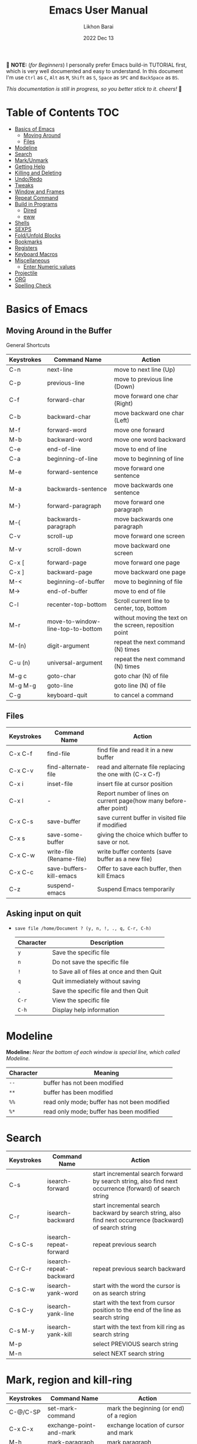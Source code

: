 #+TITLE:  Emacs User Manual
#+AUTHOR: Likhon Barai
#+EMAIL:  likhonhere007@gmail.com
#+DATE:   2022 Dec 13
#+TAGS:   blog emacs
#+PROPERTY: header-args :tangle yes :comments yes :result silent

#+HTML_HEAD: <link rel="stylesheet" type="text/css" href="http://thomasf.github.io/solarized-css/solarized-dark.min.css" />

:DRAWERNAME:
📝 *NOTE:* (/for Beginners/) I personally prefer Emacs build-in TUTORIAL first,
which is very well documented and easy to understand. In this document I'm use
=Ctrl= as =C=, =Alt= as =M=, =Shift= as =S=, =Space= as =SPC= and =BackSpace= as
=BS=.

/This documentation is still in progress, so you better stick to it. cheers!/ 🍻
:END:

* Table of Contents                                                     :TOC:

- [[#basics-of-emacs][Basics of Emacs]]
  - [[#moving-around][Moving Around]]
  - [[#files][Files]]
- [[#modeline][Modeline]]
- [[#search][Search]]
- [[#mark/unmark][Mark/Unmark]]
- [[#getting-help][Getting Help]]
- [[#killing-and-delete][Killing and Deleting]]
- [[#undo/redo][Undo/Redo]]
- [[#tweaks][Tweaks]]
- [[#window-and-frames][Window and Frames]]
- [[#repeat-command][Repeat Command]]
- [[#build-in-programs][Build in Programs]]
  - [[#dired][Dired]]
  - [[#eww][eww]]
- [[#shells][Shells]]
- [[#sexps][SEXPS]]
- [[#fold/unfold-blocks][Fold/Unfold Blocks]]
- [[#bookmarks][Bookmarks]]
- [[#registers][Registers]]
- [[#keyboard-macros][Keyboard Macros]]
- [[#miscellaneous][Miscellaneous]]
  - [[#enter-numeric-values][Enter Numeric values]]
- [[#projectile][Projectile]]
- [[#org][ORG]]
- [[#Spelling-check][Spelling Check]]

* Basics of Emacs
** Moving Around in the Buffer
General Shortcuts
|------------+-----------------------------------+---------------------------------------------------------|
| Keystrokes | Command Name                      | Action                                                  |
|------------+-----------------------------------+---------------------------------------------------------|
| C-n        | next-line                         | move to next line (Up)                                  |
| C-p        | previous-line                     | move to previous line (Down)                            |
| C-f        | forward-char                      | move forward one char (Right)                           |
| C-b        | backward-char                     | move backward one char (Left)                           |
| M-f        | forward-word                      | move one forward                                        |
| M-b        | backward-word                     | move one word backward                                  |
| C-e        | end-of-line                       | move to end of line                                     |
| C-a        | beginning-of-line                 | move to beginning of line                               |
| M-e        | forward-sentence                  | move forward one sentence                               |
| M-a        | backwards-sentence                | move backwards one sentence                             |
| M-}        | forward-paragraph                 | move forward one paragraph                              |
| M-{        | backwards-paragraph               | move backwards one paragraph                            |
| C-v        | scroll-up                         | move forward one screen                                 |
| M-v        | scroll-down                       | move backward one screen                                |
| C-x [      | forward-page                      | move forward one page                                   |
| C-x ]      | backward-page                     | move backward one page                                  |
| M-<        | beginning-of-buffer               | move to beginning of file                               |
| M->        | end-of-buffer                     | move to end of file                                     |
| C-l        | recenter-top-bottom               | Scroll current line to center, top, bottom              |
| M-r        | move-to-window-line-top-to-bottom | without moving the text on the screen, reposition point |
| M-(n)      | digit-argument                    | repeat the next command (N) times                       |
| C-u (n)    | universal-argument                | repeat the next command (N) times                       |
| M-g c      | goto-char                         | goto char (N) of file                                   |
| M-g M-g    | goto-line                         | goto line (N) of file                                   |
| C-g        | keyboard-quit                     | to cancel a command                                       |
|------------+-----------------------------------+---------------------------------------------------------|

** Files

|------------+--------------------------+---------------------------------------------------------------------|
| Keystrokes | Command Name             | Action                                                              |
|------------+--------------------------+---------------------------------------------------------------------|
| C-x C-f    | find-file                | find file and read it in a new buffer                               |
| C-x C-v    | find-alternate-file      | read and alternate file replacing the one with (C-x C-f)            |
| C-x i      | inset-file               | insert file at cursor position                                      |
| C-x l      | -                        | Report number of lines on current page(how many before-after point) |
| C-x C-s    | save-buffer              | save current buffer in visited file if modified                     |
| C-x s      | save-some-buffer         | giving the choice which buffer to save or not.                      |
| C-x C-w    | write-file (Rename-file) | write buffer contents (save buffer as a new file)                   |
| C-x C-c    | save-buffers-kill-emacs  | Offer to save each buffer, then kill Emacs                          |
| C-z        | suspend-emacs            | Suspend Emacs temporarily                                           |
|------------+--------------------------+---------------------------------------------------------------------|

** Asking input on quit

+ =save file /home/Document ? (y, n, !, ., q, C-r, C-h)=
  |-----------+--------------------------------------------|
  | Character | Description                                |
  |-----------+--------------------------------------------|
  | =y=         | Save the specific file                     |
  | =n=         | Do not save the specific file              |
  | =!=         | to Save all of files at once and then Quit |
  | =q=         | Quit immediately without saving            |
  | =.=         | Save the specific file and then Quit       |
  | =C-r=       | View the specific file                     |
  | =C-h=       | Display help information                   |
  |-----------+--------------------------------------------|

* Modeline

*Modeline:* /Near the bottom of each window is special line, which called Modeline./

|-----------+----------------------------------------------|
| Character | Meaning                                      |
|-----------+----------------------------------------------|
| =--=      | buffer has not been modified                 |
| =**=      | buffer has been modified                     |
| =%%=      | read only mode; buffer has not been modified |
| =%*=      | read only mode; buffer has been modified     |
|-----------+----------------------------------------------|

* Search

|------------+-------------------------+-----------------------------------------------------------------------------------------------------------|
| Keystrokes | Command Name            | Action                                                                                                    |
|------------+-------------------------+-----------------------------------------------------------------------------------------------------------|
| C-s        | isearch-forward         | start incremental search forward by search string, also find next occurrence (forward) of search string   |
| C-r        | isearch-backward        | start incremental search backward by search string, also find next occurrence (backward) of search string |
| C-s C-s    | isearch-repeat-forward  | repeat previous search                                                                                    |
| C-r C-r    | isearch-repeat-backward | repeat previous search backward                                                                           |
| C-s C-w    | isearch-yank-word       | start with the word the cursor is on as search string                                                     |
| C-s C-y    | isearch-yank-line       | start with the text from cursor position to the end of the line as search string                          |
| C-s M-y    | isearch-yank-kill       | start with the text from kill ring as search string                                                       |
| M-p        |                         | select PREVIOUS search string                                                                             |
| M-n        |                         | select NEXT search string                                                                                 |
|------------+-------------------------+-----------------------------------------------------------------------------------------------------------|

* Mark, region and kill-ring

|------------+--------------------------+------------------------------------------------|
| Keystrokes | Command Name             | Action                                         |
|------------+--------------------------+------------------------------------------------|
| C-@/C-SP   | set-mark-command         | mark the beginning (or end) of a region        |
| C-x C-x    | exchange-point-and-mark  | exchange location of cursor and mark           |
| M-h        | mark-paragraph           | mark paragraph                                 |
| M-w        | kill-region-save         | copy the region (so it can be pasted with =C-y=) |
| C-x C-p    | mark-page                | mark the page                                  |
| C-x h      | mark-whole-buffer        | mark buffer                                    |
| M-@        | set mark after next word | do not move point(cursor)                      |
| ESC n M-@  | "   " more than one word | use a prefix argument(n)                       |
|------------+--------------------------+------------------------------------------------|

** make cursor jump back to the previous position

- C-SPC C-SPC
  - set mark (activates and then deactivates region) pushes the current position
    to the mark ring (without leaving it active).
  - Emacs let you save the position of the cursor by pressing ~C-space C-space~.

- C-u C-SPC
  - When you are in another part of the document, jump back with ~C-u C-space~.
  - move to previous mark pops the mark ring, jumping to the previous
    position. You can use this repeatedly to navigate through the entire ring.

** Exchange point and mark

- C-x C-x (=exchange-point-and-mark=)
  - Which is very useful for jumping between two locations. It also activates
    the =mark-or-region=, use =C-SPC= to clear the highlighting.

  - Put the mark where point is now, and point where the mark is now.  This
    command works even when the mark is not active, and it reactivates the mark.

  - If Transient Mark mode is on, a prefix ARG deactivates the mark if it is
    active, and otherwise avoids reactivating it.  If Transient Mark mode is
    off, a prefix ARG enables Transient Mark mode temporarily.

** Block editing
- =C-x C-@= */* =C-x C-SPC=

  - (pop-global-mark) Pop off global mark ring and jump to the top location.
    The global mark ring is updated automatically

* Getting Help
** Meta Help
The help system is simple. Type =C-h= (or =F1=) and follow the directions. If you are a first-time user, type =C-h= =t= for TUTORIAL.
|------------+-------------------------+------------------------------------------------------------------------|
| Keystrokes | Command Name            | Action                                                                 |
|------------+-------------------------+------------------------------------------------------------------------|
| C-h        | help command            | enter the online help system                                           |
| C-h t      | help-with-tutorial      | start Emacs TUTORIAL                                                   |
| C-h ?      | help-for-help           | runs the command help-for-help                                         |
| C-h C-h    | help-for-help           | -                                                                      |
| C-h C-a    | about-emacs             | Display the ~*About GNU Emacs*~ buffer.                                  |
| C-h l      | view-lossage            | Display last few input keystrokes and the commands run.                |
| C-h m      | describe-mode           | help information for the current buffers modes                         |
| C-h k      | describe-key            | gives online help for a given keystroke sequence                       |
| C-h f      | describe-function       | Display the full documentation of FUNCTION                             |
| C-h x      | describe-command        | help information for a command (a function available using =M-x=).       |
| C-h b      | describe-bindings       | showing a list of all defined keys, and their definitions.             |
| C-h c      | describe-key-briefly    | print the name of the functions KEY-LIST invokes                       |
| C-h w      | where-is                | Print message listing key sequences that invoke the command DEFINITION |
| C-h h      | (view-hello-file)       | display the HELLO file, which lists many languages and characters      |
| C-h a      | apropos-command PATTERN | Show commands that match PATTERN                                       |
| C-h i      | runs the command info   | enter Info, the documentation browser                                  |
| C-h i m    | -                       | go to info and SELECT *m* for menu                                       |
|------------+-------------------------+------------------------------------------------------------------------|

* Killing and Deleting

|------------+-------------------------+--------------------------------------------------|
| Keystrokes | Command Name            | Action                                           |
|------------+-------------------------+--------------------------------------------------|
| C-d        | delete-char             | delete char under cursor                         |
| BS         | delete-backward-char    | delete previous char                             |
| M-d        | kill-word               | delete next word                                 |
| M-BS       | backward-kill-word      | delete previous word                             |
| C-k        | kill-line               | delete from the cursor to end-of-line            |
| M-k        | kill-sentence           | delete next sentence                             |
| C-x BS     | backward-kill-sentence  | delete previous sentence                         |
| C-y        | yank                    | restore what you've deleted (YANK LAST KILL)     |
| M-y        | yank-pop                | REPLACE YANKED with PREVIOUS KILL                |
| C-w        | kill-region             | delete a marked region                           |
| M-w        | kill-region-save        | copy the region (so it can be pasted with =C-y=) |
| (none)     | kill-paragraph          | delete next paragraph                            |
| (none)     | backward-kill-paragraph | delete previous paragraph                        |
|------------+-------------------------+--------------------------------------------------|

- SIFT-C-BS
  - Delete entire line the point is on
- C-0 C-k or C-u 0 C-k
  - Delete from point to beginning of line

- C-u BS
  - will delete 4 =spaces= backwards.

Equivalent bindings would be:

M-4 <backspace>
C-4 <backspace>

- M-\
  - Delete all SPACES & TABS around point (delete-horizontal-space).

- M-SPC
  - Deletes all spaces and tabs around point, leaving one space

- M-^
  - (delete-indentation) command for joining multiple lines into one line

- C-x C-o
  - get rid off all blank line around current line except one.

- M-x (delete-whitespace-rectangle)


- M-z CHAR
  - from cursor upto char

- C-t
  - Transpose two characters on either side of
    point and move point forward by one

* Undo/Redo
- C-/ or C-_
  - Undo
- C-?
  - Redo
- C-g C-/
  - (undo-redo) REDO.

- =M-x= =revert-buffer=
  - If you want to undo all-changes made science you last saved the file.

* Tweaks
** switch themes
- C-c T
  - themes list will appear, choose your desired one and press =Enter=.
** Toggle mode

- C-c t
  - toggle ON/OFF transparency.
- C-[f5]
  - toggle (=display-line-numbers-mode-relative=)
* Advance Editing

** Text conversion and transposition

- Text conversion and transposition
+ M-l, M-u, M-c: lowercase, uppercase, capitalize first character
+ C-t, M-t, C-M-t, C-x C-t: transpose character, word, expression, line

|------------+----------------------------------------------|
| Keystrokes | Description                                  |
|------------+----------------------------------------------|
| M-l        | change following word to lowercase           |
| M-u        | change following word to uppercase           |
| M-c        | change following word initial letter capital |
| M-- l      | change previous word to lowercase            |
| M-- u      | change previous word to uppercase            |
| M-- c      | change previous word initial letter capital  |
| C-t        | Transpose two adjacent characters            |
| M-t        | Transpose two adjacent word                  |
| C-M-t      | Transpose two adjacent expression            |
| C-x C-t    | Transpose two adjacent consecutive lines     |
|------------+----------------------------------------------|

* Buffers, Windows and Frames
** Emacs Buffer
- The Emacs object containing text
- Buffer *!=* file: a file can be opened in multiple buffers
- =C-x= =C-f=, =C-x= =C-b=, =C-x= =k=: open file, switch buffer, kill buffer

** Emacs Window

- The Emacs object showing a buffer
- Emacs' window != window in Linux/Windows (Emacs calls it /frame/)
- C-x 0, 1, 2, 3: delete, maximize, split horizontally/vertically
- C-x {, }, ^, _: shrink, enlarge horizontally/vertically

|-----------------+-------------------------------------------|
| Keystrokes      | Description                               |
|-----------------+-------------------------------------------|
| C-x 0           | Delete the selected window                |
| C-x 1           | Delete all windows except selected window |
| C-x 2           | split selected window vertically          |
| C-x 3           | split selected window horizontally        |
| C-x o           | move cursor to the next(other) window     |
| C-x }           | make selected window wider                |
| C-x {           | make selected window narrower             |
| C-x ^           | make selected window larger               |
| =shrink-window= | make selected window smaller              |
|-----------------+-------------------------------------------|

|---------------+---------------------------------------------------------|
| Keystrokes    | Description                                             |
|---------------+---------------------------------------------------------|
| C-x b         | Display a different buffer in selected window           |
| C-x b         | Create a new buffer in selected window                  |
| C-x 4 b       | Display a different buffer in next window               |
| =C-x C-b= =o= | open a file in other-window from *Buffer List*          |
| C-x 4 C-o     | same as(~C-x~ ~4~ ~b~) but don't change selected window |
| C-x C-b       | Display a list of all buffers                           |
| C-x k         | kill (delete) a buffer                                  |
| C-x 4 C-f     | read contents of file into next window                  |
| C-x 4 f       | same as (C-x 4 C-f)                                     |
| C-x 4 r       | same as (C-x 4 C-f), but in read-only mode              |
|---------------+---------------------------------------------------------|
*Note:* Use =C-x= =b= for creating a new buffer only when you don't want to save.

** Emacs Frame
- C-x 5 2
  - to open a new frame
- C-x 5 f [title of your new frame]
  - open a frame on particular name of file.
- C-x 5 b
  - to move to a buffer and put it in a new frame.
- C-x 5 o
  - to go to another frame

* Repeat Command
- C-x z

- C-u C-n C-x z z z z     - next-line CHAIN

- C-/ C-x z z z z         - UNDO-CHAIN

* Build in Programs
You can quit any Emacs build-in-program by pressing =q=.
** Dired Buffer

|------------+----------------------------------+--------------------------------------------------------------------------------|
| Keystrokes | Command Invoked                  | Description                                                                    |
|------------+----------------------------------+--------------------------------------------------------------------------------|
| C-x d      | dired-at-point                   | Start Dired, defaulting to file at point                                       |
| C-x C-j    | dired-jump                       | to the name of the current file, in Dired                                      |
| RET        | -                                | to select directory of current file                                            |
| g          | Refresh dired buffer             | Refresh to get the recent update. Refresh by reading the directory again.      |
| h          |                                  | Display help summery                                                           |
| C          | dired-do-copy                    | Copy all marked files, or copy the current file.                               |
| R          | dired-do-rename                  | Rename current file or all marked files. (to rename, give the file a new name) |
| R          | Move file in another Directory   | (write down the path and name of directory)                                    |
| C-o        | dired-display-file               | Preview file but stay in Dired buffer.                                         |
| C-u k      | dired-do-kill-lines              | Remove section.                                                                |
| X          | dired-do-shell-command           | Execute shell command on file.                                                 |
| Q          | dired-do-find-regexp-and-replace | Query replace marked files, <space> accept, n decline and C-x s to save all.   |
| +          | dired-create-directory           | Create directory.                                                              |
| ^          | dired-up-directory               | Go up one directory.                                                           |
|            | find-name-dired                  | Recursively find a file.                                                       |
|------------+----------------------------------+--------------------------------------------------------------------------------|

+ *Mark/Unmark*
|------------+--------------------------------------------------------|
| Keystrokes | Description                                            |
|------------+--------------------------------------------------------|
| m          | Mark current file/directory, move cursor down.         |
| BS         | Unmark current file/directory, move cursor up.         |
| u          | Unmark not-current file/directory, move cursor down.   |
| U          | Unmark all file/directory.                             |
| R          | Move marked file or current file to another directory. |
|------------+--------------------------------------------------------|

+ *Deleting*
|------------+----------------------------------|
| Keystrokes | Description                      |
|------------+----------------------------------|
| d          | Flag file for Deletion.          |
| x          | Delete files flagged by (=d=).     |
| D          | Delete directly without marking. |
|------------+----------------------------------|

+ *Writable  Dired*
|------------+----------------------------------------------|
| Keystrokes | Description                                  |
|------------+----------------------------------------------|
| C-x C-q    | Enter into editable mode from read-only mode |
| C-c C-c    | Save and quit editing mode                   |
| C-c Esc    | Abort changes and quit editing mode          |
|------------+----------------------------------------------|

*** Regular Expression
In order to mark the items that are matched by the search terms.
+ =%= and then =m=
Let's search for all the files whose ending is =.el= by entering /\.el/ in minibuffer.

Now you can see item has been marked is by the astrict(=*=) sign on the left side of window.

+ Toggle the mark by pressing: *t*
It'll reverse the matching terms. So instead of matching items, it do reverse of selection.

** The Info manual
|------------+-------------------------------------------|
| Keystrokes | Purpose                                   |
|------------+-------------------------------------------|
| [, ]       | previous/next node                        |
| l, r       | go back/forward History                   |
| n, p       | previous/next sibling node                |
| u          | goes up one level to a parent node        |
| SPC        | scroll one screen at a time               |
| TAB        | cycle through cross-references and links  |
| RET        | opens the active link                     |
| m          | prompts for a menu item name and opens it |
| q          | close the Info Buffer                     |
|------------+-------------------------------------------|
** customize
- Tools to help you change user options.
** eww
*eww*: Emacs web browser.
** ses
*ses*: create and edit spreadsheet files.
** Calender
- *Calendar* and *Diary*
* Shells

|-------------+-------------------------+-------------------------------------------------------------------|
| Keystrokes  | Command Name            | Description                                                       |
|-------------+-------------------------+-------------------------------------------------------------------|
| M-!         | shell command           | Execute string COMMAND in inferior shell; display output, if any. |
| M-│         | shell-command-on-region | Execute string COMMAND in inferior shell with region as input.    |
| M-x (shell) |                         | start a separate shell in it's own Buffer.                        |
| C-u M-│     |                         | run shell command in buffer region                                |
|-------------+-------------------------+-------------------------------------------------------------------|
*e.g.* First select the region for formatted then enter into shell by pressing ~M-|~.
  And then enter command ~fmt -w 80~ to set width and show result on minibuffer.

** eshell

Enter on eshell:
- C-!

*** Command History and Prompt Key Bindings

Eshell comes with a feature-rich command history facility.  Because Eshell does not use comint-mode it does not have all the history features available to it, but most of the common ones do exist.

- M-r / M-s
  - Search backwards or forwards for a command by regexp
- M-p / M-n
  - Goes backwards or forwards in the command history list
- C-c C-p / C-c C-n
  - Jump to the previous or next command prompt in Eshell
- C-c M-r / C-c M-s
  - Jumps to the previous or next command that shares the command currently used as input. So it jumps to other instances of the command foo if that is the current input.
- C-c C-o
  - Kills the output of the previous command.
- C-a / C-e
  - Move to the beginning or end of line.

+ Unfortunately, the search-as-you-type history search in =M-x= shell (bound to =M-r=) is not implemented in Eshell.

Because I program a lot, I tend to use M-m instead of C-a to move to the beginning of the line. M-m skips indentation and moves to the first non-whitespace char, unlike C-a.

That command does not work in Eshell, for obvious reasons, but you can rebind it to the same key as C-a:

#+BEGIN_SRC emacs-lisp
  (define-key eshell-mode-map (kbd "M-m") 'eshell-bol)
#+END_SRC

*** History Interaction

You can rewrite previous commands found in Eshell’s history. The syntax is similar to what you find in bash, but it’s just a subset of the most common features. It’s probably easier to refer you to the bash info manual for detailed information on how the history interaction works. I’ve included a small table below that describes most of the history syntax Eshell supports.

You may also want to read my article on Shell & Comint Secrets: History commands. Although it concerns comint-mode-derived things, it’s useful to know about anyway.

- =!!=
  - Repeats the last command
- =!ls=
  - Repeats the last command beginning with ls
- =!?ls=
  - Repeats the last command containing ls
- =!ls:n=
  - Extract the nth argument from the last command beginning with ls
- =!ls<tab>=
  - Using pcomplete, show completion results matches ls
- =^old^new=
  - Quick substitution. Using the last command, replaceold with new and run it again. Appears to be buggy.
- =$_=
  - Returns the last parameter in the last executed command.

Eshell also has some support for bash history modifiers (like !!:s/old/new/) and the bash reference on history interaction would be a good place to brush up on that.
Commandline Interaction
The Eshell Prompt

You can customize the Eshell prompt by modifying eshell-prompt-function, a variable that takes a function that defines what the prompt should contain. By relegating prompt configuration to elisp you can do just about anything you like with it. The only problem is, of course, that Eshell will need to be told what the prompt “looks” like, so you must also edit the variable eshell-prompt-regexp so Eshell knows what the prompt is.

Instead of going to the trouble of changing it yourself, you can give the package Eshell prompt extras a try.
The Command Line

You can use \ to escape newlines and it supports rudimentary multi-line input that way.

Another way of doing multi-line literal strings is with single quotes: begin a single quote and hit enter, and you are free to enter text until the closing quote delimiter is encountered. If you use double quotes Eshell will expand subshell commands and do variable expansion. In this sense it’s quite similar to bash, though without the support for bash heredocs.

Due to the way Eshell works, you can even go back and modify the text you entered, in quotes.
Useful Keybindings

Eshell comes equipped with a couple of quality-of-life improvements that make interacting with Emacs and Eshell a lot easier.

- C-c M-b
  - Inserts the printed buffer name at point
- C-c M-i
  - Inserts the printed process name at point
- C-c M-v
  - Inserts an environment variable name at point
- C-c M-d
  - Toggles between direct input and delayed input (send on RET).
 Useful for some programs that don’t work correctly with buffered input.

** Shell History Ring

- M-p / C-UP
  - Fetch the next earlier old shell command (comint-previous-input).

- M-n / C-DOWN
  - Fetch the next later old shell command (comint-next-input).

- M-r
  - Begin an incremental regexp search of old shell commands (comint-history-isearch-backward-regexp).

- C-c C-x
  - Fetch the next subsequent command from the history (comint-get-next-from-history).

- C-c .
  - Fetch one argument from an old shell command (comint-input-previous-argument).

- C-c C-l
  - Display the buffer’s history of shell commands in another window (comint-dynamic-list-input-ring).

** Formatting paragraph with shell cmnd

- C-h i m emacs RET - guide to learning Emacs Lisp for non-programmers for
  reference. * The Emacs Lisp Reference *
* Emacs-client

An Emacs server creates a special emacs process that listens on a socket for connecting to it. This way the initialisation is already done before you connect to it and all configurations are already loaded. This is the actual "slow" part of emacs. And is a bit similar to starting python, which also needs to load its libraries at start.

With the emacs server running, you can connect to it using the emacsclient program.

#+BEGIN_SRC sh
  alias vim='emacsclient -nw'
#+END_SRC

** What is so cool about the emacs server?

Saving a lot of response time and making working with emacs feel much faster is the obvious advantage. However, there is a much bigger one:

With the emacs server, you can connect to it from the terminal and X Window. Because the emacs server also manages the buffers ("open files" for non-emacs users), you can view the same open file from the terminal or an x window.

Emacs does "chunk-wise" completion of these strings, too? For example,
 M-x j-p-p-b <tab>
completes to
 M-x json-pretty-print-buffer

* SEXPS

Selecting words or sexps without moving the cursor.
|---------------------+--------------+------------------------------------------------------|
| Keystrokes          | Command Name | Action                                               |
|---------------------+--------------+------------------------------------------------------|
| C-M-SPC M-w         |              | This does not move the cursor                        |
| C-M-SPC C-M-SPC M-w |              | If you want to select the next two words after point |
| C-M-SPC C-w         |              | Killing next word or sexp                            |
| C-M-K               |              | Killing next word or sexp                            |
|---------------------+--------------+------------------------------------------------------|

* Fold/Unfold Blocks

Fold/Unfold code blocks with =hs-minor-mode=

|-------------+------------------+-----------------+-------------------------------------------|
| Key binding | Hideshow mode    | Key binding     | Outline minor mode                        |
|-------------+------------------+-----------------+-------------------------------------------|
| C-c @ C-a   | hs-show-all      | C-c @ TAB       | outline-show-children                     |
| C-c @ C-c   | hs-toggle-hiding | C-c @ C-k       | outline-show-branches                     |
| C-c @ C-d   | hs-hide-block    | C-c @ C-o       | outline-hide-other                        |
| C-c @ C-e   | hs-toggle-hiding | C-c @ C-q       | outline-hide-sub-levels                   |
| C-c @ C-h   | hs-hide-block    | C-u n C-c @ C-l | Hide all blocks n levels below this block |
| C-c @ C-l   | hs-hide-level    |                 |                                           |
| C-c @ C-s   | hs-show-block    |                 |                                           |
| C-c @ C-t   | hs-hide-all      |                 |                                           |
| C-c @ ESC   | Prefix Command   |                 |                                           |
| C-c @ C-M-h | hs-hide-all      |                 |                                           |
| C-c @ C-M-s | hs-show-all      |                 |                                           |
|-------------+------------------+-----------------+-------------------------------------------|


+ This is irritating on two levels.
1. The key bindings are on a difficult to use keymap.
2. There’s no easy entry point and there are too many commands to do simple
   tasks.

- These variables can be used to customize Hideshow mode:
+ If non-nil, =C-c= =@= =C-M-h= (=hs-hide-all=) hides comments too.

- ~hs-isearch-open~
 - Specifies what kind of hidden blocks to open in =isearch-mode=.
The value should be one of these four symbols.

- =code= (open only code blocks)
- =comment= (open only comments)
- ~t~ (open both code blocks and comments).
- ~nil~ (open neither code blocks nor comments)

- ~hs-special-modes-alist~
 - A list of elements, each specifying how to initialize Hideshow variables for
   one major mode. See the variable's documentation string for more information.

* Bookmarks

Note that some commands (especially ones which are liable to move you an unknown
or arbitrary distance from your original location) will automatically push to
the mark ring so that you can use ~C-u C-SPC~ to return afterwards. This includes
=isearch=, so after using =C-s= to go somewhere, you can easily jump back again.

| Shortcut | Command Invoked     | Description            |
|----------+---------------------+------------------------|
| C-x r m  | bookmark-set        | Create / set bookmark. |
| C-x r b  | bookmark-jump       | Open bookmark.         |
| C-x r l  | bookmark-bmenu-list | List bookmarks.        |

+ Delete Bookmark
  - go to Bookmark and Select by pressing ~d~ than to Delete press ~x~

* Registers

If you're taking advantage of register functionality in elisp, use some
non-conflicting symbol for the name, rather than a char, so that you can't
conflict with interactively-set registers (unless, of course, you want to do
that). \\
The register retains this information until you store something else in it.

- C-x r SPC r
  - =point-to-register=, followed by a character r. Record the position of point and the current buffer in register =r=.

- C-x r j r
  - =jump-to-register= Jump to the position and buffer saved in register =r=.

(The mark is not pushed if point was already at the recorded position, or in successive calls to the command.) The contents of the register are not changed, so you can jump to the saved position any number of times.

If you use C-x r j to go to a saved position, but the buffer it was saved from has been killed, C-x r j tries to create the buffer again by visiting the same file. Of course, this works only for buffers that were visiting files.

** Save Positions in Registers
- C-x r SPC
  - runs point-to-register

- C-x r j
  - runs jump-to-register
  Type any character to specify a register when prompted.

- C-x r C-SPC

- C-x r C-@
  - (point-to-register REGISTER &optional ARG)

* Regular Expression

Basic character you can use to create a regular expression.
|-----------+---------------------------------------------------------------------------------------------------------|
| Character | Description                                                                                             |
|-----------+---------------------------------------------------------------------------------------------------------|
| (char)    | any regular character matches itself.                                                                   |
| .         | match any single character except =RET= and (like *?* in file name).                                        |
| *         | match zero or more of the preceding char.                                                               |
| +         | match one or more of the preceding char.                                                                |
| ?         | match exactly zero or more of the preceding char.                                                       |
| ^         | match the beginning of a line.                                                                          |
| $         | match the end of a line.                                                                                |
| \<        | match the beginning of a word.                                                                          |
| \>        | match the end of a word.                                                                                |
| \b        | match the beginning or end of a word.                                                                   |
| \B        | match anywhere not at the beginning or end of a word.                                                   |
| \d        | matches any single digit(0-9).                                                                          |
| \D        | matches any char but a digit.                                                                           |
| \`        | match the beginning of the buffer.                                                                      |
| \'        | match the end of the buffer.                                                                            |
| \(char)   | quotes a special character.                                                                             |
| []        | match one of the enclosed characters.                                                                   |
| [^ ]      | match any character that is not enclosed.                                                               |
| \s        | match any whitespace character, space, a newline, a tab, a carriage, return, a formfeed or a backspace. |
| \S         | matches any char except whitespace.                                                                     |
| \w        | matches any "word" char (upper-lower letters, digit, underscore).                                       |
| \W        | matches any char but not these (upper-lower letters, digit, underscore).                                |
|-----------+---------------------------------------------------------------------------------------------------------|
*e.g.* search for the characters (Welcome) at the beginning of a line, press =M-C-s= and type =^Welcome=.

* Keyboard Macros

| Shortcut        | Command Invoked           | Description                                                          |
|-----------------+---------------------------+----------------------------------------------------------------------|
| C-x (           | kmacro-start-macro        | Define keyboard macro. (Start recording key strokes)                 |
| C-x )           | kmacro-end-macro          | End keyboard macro definition. (Stop and save recording key strokes) |
| C-x e           | kmacro-end-and-call-macro | Playback keyboard macro, can just keep pressing e after first press. |
| C-x C-k <space> | kmacro-step-edit-macro    | Open keyboard macro debugger.                                        |
| C-x C-k e       | edit-kbd-macro            | Enter macro editor, (C-c C-c) to finish editing.                     |
| C-x C-k n       | kmacro-name-last-macro    | Save the keyboard macro for later use.                               |
|                 | insert-kbd-macro          | Insert a saved macro into the file, in Emacs lisp.                   |

- =C-a= =C-SPC= =C-n= =M-w= =C-y=	---Duplicate a whole line
- =C-a= =C-k= =C-k= =C-y= =C-y=	---Duplicate a whole line

- ~M-x~ =eval-region=
- ~M-x~ =eval-buffer=
- ~M-x~ =load-file= =~/.emacs.d/init.el=
- ~M-x~ =revert-buffer=

narrow-to-region (C-x n n) Then widen (C-x n w)

move the point to the end of any sexp and press
- C-x C-e
  - to execute just that sexp in elisp program.  Usually it's not necessary to reload the whole file if you're just changing a line or two.

- M-: (load user-init-file)
you type it in Eval: prompt (including the parentheses)
user-init-file is a variable holding the =~/.emacs= value (pointing to the configuration file path) by default
(load) is shorter, older, and non-interactive version of (load-file); it is not an emacs command (to be typed in M-x) but a mere elisp function

- M-/
  - EXPAND ABBREVIATION - the command abbrev-expand, is an autoloaded interactive compiled Lisp function

- C-M-o
  - Split line at point; text on the line after point becomes a new line indented to the same column that it now starts in (split-line).
- M-m
  - Move (forward or back) to the first nonblank character on the current line (back-to-indentation).
- C-M-\
  - Indent several lines to same column (indent-region).
- C-q TAB
  - Insert a literal \T into your code somewhere.
- C-x TAB
  - Shift block of lines rigidly right or left (indent-rigidly).
- M-i
  - Indent from point to the next prespecified tab stop column (tab-to-tab-stop).
- M-x =indent-relative=
  - Indent from point to under an indentation point in the previous line.

- C-5 C-x TAB
  - you can specify the number of spaces to indent by using a prefix argument

- C-x r t or =M-x= =string-rectangle=
  - This one inserts text at every line in the rectangle.

%% Start by setting the mark at the beginning of the first line, and move your cursor to the first character of the last line you want to prefix:
#+BEGIN_EXAMPLE
*Hello
There
▮I am some code
#+END_EXAMPLE

%% Then use C-x r t, enter your prefix (I said) and press RET. This adds the text to each line in the rectangle:
#+begin_example
  I said Hello
  I said There
  I said I am some code
#+end_example

%% If you don't line up your cursor on the same column as your mark, it will overwrite that part of the rectangle:
#+BEGIN_EXAMPLE
*Hello
There
I am▮ some code
#+END_EXAMPLE

%% with the same command results in:
#+BEGIN_EXAMPLE
I said o
I said e
I said  some code
#+END_EXAMPLE

- C-x r t       - string-rectangle (used to insert any arbitrary text (spaces included) in a selected region.)

%% Let's say you have this block of text and you want to insert 5 spaces in front of all lines.
#+begin_example
abc
def
ghi
#+end_example

- C-x r t M-5 SPC RET   - That will give the below force indented text.
#+BEGIN_EXAMPLE
abc
def
ghi
#+END_EXAMPLE

- IMHO the standard way is:
   1) Go to the top of your buffer.
   2) Type C-M-% for query-replace-regexp.
   3) Input ^\s-+ as regular expression and RET. (See explanation below.)
   4) Leave the replacement string empty, i.e., press RET again.
   5) You are prompted by query-replace-regexp in the minibuffer.
   6) Press ! to perform all replacements at once.

Explanation of the regular expression:
1) The caret ^ stands for the beginning of line.
2) The \s- stands for any character designated as space by the current modes syntax table.
3) The + stands for one or more contiguous matches.

* Miscellaneous
|------------+------------------------------+-------------------------------------------------------------------------------------------|
| Keystrokes | Command Name                 | Action                                                                                    |
|------------+------------------------------+-------------------------------------------------------------------------------------------|
| M-=        | count-words-region START END | Count the lines, number of words and characters in the region.                            |
| C-u num    | universal-argument           | begin a numeric argument for the following command.                                       |
| M--        | negative-argument            | begin a negative numeric argument for the next command.                                   |
| C-q char   | quoted-insert                | read next input character and insert it. This is useful for inserting control characters. |
| C-x C-q    | read-only-mode               | to execute command (read-only-mode) ON/OFF                                              |
|------------+------------------------------+-------------------------------------------------------------------------------------------|

** Enter Numeric values
Insert integer trough a significant point
- ~C-10~ ~C-u~ ~0~
  - will give =10= zeros after the point.

- =C-x C-b= =o=
  - open a file in other-window from *Buffer List*

* Spelling Check

Interface To Spell (Ispell) and On The Fly Spell (Flyspell)

|----------+------------------------------------+------------------------------------------------------------------|
| Shortcut | Command Invoked                    | Description                                                      |
|----------+------------------------------------+------------------------------------------------------------------|
| M-$      | ispell-word                        | check and correct spelling of word under or before the cursor.   |
| M-TAB    | completion-at-point                | complete the word before point based on the spelling dictionary. |
| C-M i    | -                                  | -                                                                |
| C-c $    | flyspell-correct-word-before-point | Correct word before point.                                       |
| M-x      | ispell-buffer                      | check the current buffer for spelling errors.                    |
| -        | ispell-region                      | check a region for spelling errors.                              |
| -        | flyspell-mode                      | Enable Fly-spell mode, which highlights all misspelled words.    |
| -        | flyspell-prog-mode                 | Enable Fly-spell mode for comments and strings only.             |
| -        | flyspell-buffer                    | Check and correct spelling in the buffer.                        |
|----------+------------------------------------+------------------------------------------------------------------|

* Projectile
- Simply open any file in the git project using =C-x C-f= and then try running
  command ~C-c~ ~p~ ~f~.

+ Opening a file in a git project will make projectile recognize the project.

- I think your project is indeed considered a project by =projectile= only if
  you have a =.git= folder in it (did you forget to =git init=?). I'm not seeing
  one in your case. You can alternatively add a =.projectile= file
  instead. Everything in that folder containing the =.projectile= file and all
  subfolders will be considered part of the same project.

* ORG
This topic =Org= is pretty huge on it's own. So, I made a separate manual for
=org-mode= and moved everything about =org-mode= there. \\
Please, check this out here: 👉🏽 [[https://github.com/Likhon-baRoy/org-notes/blob/main/Emacs/org_user-menual.org][ORG-user-manual]].
